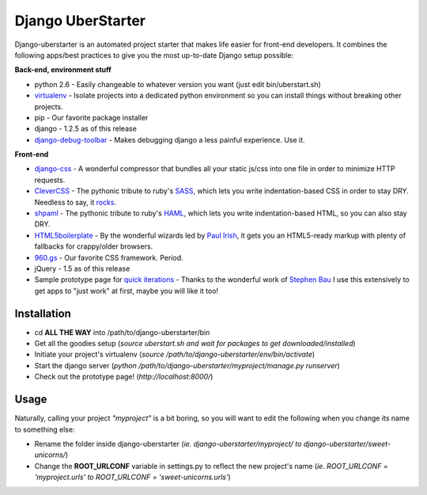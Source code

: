 Django UberStarter
==================

Django-uberstarter is an automated project starter that makes life easier for front-end developers. It combines the following apps/best practices to give you the most up-to-date Django setup possible:

**Back-end, environment stuff**

* python 2.6 - Easily changeable to whatever version you want (just edit bin/uberstart.sh)
* virtualenv_ - Isolate projects into a dedicated python environment so you can install things without breaking other projects.
* pip - Our favorite package installer
* django - 1.2.5 as of this release
* django-debug-toolbar_ - Makes debugging django a less painful experience. Use it.

**Front-end**

* django-css_ - A wonderful compressor that bundles all your static js/css into one file in order to minimize HTTP requests.
* CleverCSS_ - The pythonic tribute to ruby's SASS_, which lets you write indentation-based CSS in order to stay DRY. Needless to say, it rocks_.
* shpaml_ - The pythonic tribute to ruby's HAML_, which lets you write indentation-based HTML, so you can also stay DRY.
* HTML5boilerplate_ - By the wonderful wizards led by `Paul Irish`_, it gets you an HTML5-ready markup with plenty of fallbacks for crappy/older browsers.
* 960.gs_ - Our favorite CSS framework. Period.
* jQuery - 1.5 as of this release
* Sample prototype page for `quick iterations`_ - Thanks to the wonderful work of `Stephen Bau`_ I use this extensively to get apps to "just work" at first, maybe you will like it too!


.. _virtualenv: http://www.arthurkoziel.com/2008/10/22/working-virtualenv/
.. _django-debug-toolbar: https://github.com/robhudson/django-debug-toolbar
.. _rocks: http://blog.davidziegler.net/post/92203003/css-compilers-rock
.. _SASS: http://sass-lang.com/
.. _HAML: http://haml-lang.com/
.. _django-css: https://github.com/dziegler/django-css
.. _CleverCSS: http://github.com/dziegler/clevercss/tree/master 
.. _shpaml: http://shpaml.webfactional.com/
.. _HTML5boilerplate: http://html5boilerplate.com/
.. _`Paul Irish`: http://paulirish.com/


.. _960.gs: http://960.gs/
.. _`quick iterations`: http://designinfluences.com/fluid960gs/
.. _`Stephen Bau`: http://www.domain7.com/Team/StephenBau.html




Installation
************
* cd **ALL THE WAY** into /path/to/django-uberstarter/bin
* Get all the goodies setup (*source uberstart.sh and wait for packages to get downloaded/installed*)
* Initiate your project's virtualenv (*source /path/to/django-uberstarter/env/bin/activate*)
* Start the django server (*python /path/to/django-uberstarter/myproject/manage.py runserver*) 
* Check out the prototype page! (*http://localhost:8000/*) 


Usage
************
Naturally, calling your project *"myproject"* is a bit boring, so you will want to edit the following when you change its name to something else:

* Rename the folder inside django-uberstarter (*ie. django-uberstarter/myproject/ to django-uberstarter/sweet-unicorns/*)
* Change the **ROOT_URLCONF** variable in settings.py to reflect the new project's name (*ie. ROOT_URLCONF = 'myproject.urls' to ROOT_URLCONF = 'sweet-unicorns.urls'*)